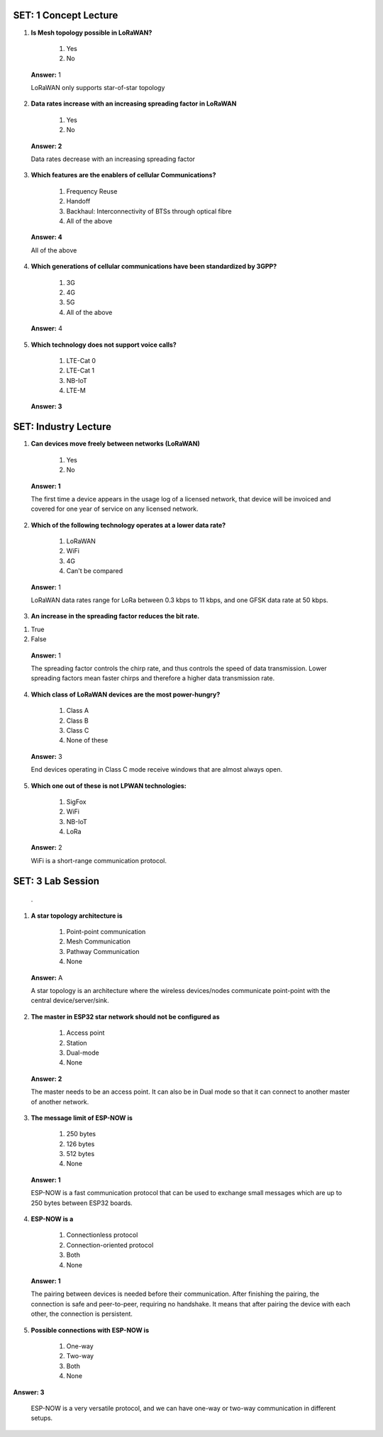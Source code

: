 ------------------------
SET: 1 Concept Lecture
------------------------


1. **Is Mesh topology possible in LoRaWAN?**

    1. Yes

    2. No

..

   **Answer:** 1

   LoRaWAN only supports star-of-star topology

2. **Data rates increase with an increasing spreading factor in
   LoRaWAN**

    1. Yes

    2. No

..

   **Answer: 2**

   Data rates decrease with an increasing spreading factor

3. **Which features are the enablers of cellular Communications?**

    1. Frequency Reuse

    2. Handoff

    3. Backhaul: Interconnectivity of BTSs through optical fibre

    4. All of the above

..

   **Answer: 4**

   All of the above

4. **Which generations of cellular communications have been standardized
   by 3GPP?**

    1. 3G

    2. 4G

    3. 5G

    4. All of the above

..

   **Answer:** 4

5. **Which technology does not support voice calls?**

    1. LTE-Cat 0

    2. LTE-Cat 1

    3. NB-IoT

    4. LTE-M

..

   **Answer: 3**
------------------------
SET: Industry Lecture
------------------------
1. **Can devices move freely between networks (LoRaWAN)**

    1. Yes

    2. No

..

   **Answer: 1**

   The first time a device appears in the usage log of a licensed
   network, that device will be invoiced and covered for one year of
   service on any licensed network.

2. **Which of the following technology operates at a lower data rate?**

    1. LoRaWAN

    2. WiFi

    3. 4G

    4. Can't be compared

..

   **Answer:** 1

   LoRaWAN data rates range for LoRa between 0.3 kbps to 11 kbps, and
   one GFSK data rate at 50 kbps.

3. **An increase in the spreading factor reduces the bit rate.**

1. True

2. False

..

   **Answer:** 1

   The spreading factor controls the chirp rate, and thus controls the
   speed of data transmission. Lower spreading factors mean faster
   chirps and therefore a higher data transmission rate.

4. **Which class of LoRaWAN devices are the most power-hungry?**

    1. Class A

    2. Class B

    3. Class C

    4. None of these

..

   **Answer:** 3

   End devices operating in Class C mode receive windows that are almost
   always open.

5. **Which one out of these is not LPWAN technologies:**

    1. SigFox

    2. WiFi

    3. NB-IoT

    4. LoRa

..

   **Answer:** 2

   WiFi is a short-range communication protocol.

------------------------
SET: 3 Lab Session
------------------------
   .

1. **A star topology architecture is**

    1. Point-point communication

    2. Mesh Communication

    3. Pathway Communication

    4. None

..

   **Answer:** A

   A star topology is an architecture where the wireless devices/nodes
   communicate point-point with the central device/server/sink.

2. **The master in ESP32 star network should not be configured as**

    1. Access point

    2. Station

    3. Dual-mode

    4. None

..

   **Answer: 2**

   The master needs to be an access point. It can also be in Dual mode
   so that it can connect to another master of another network.

3. **The message limit of ESP-NOW is**

    1. 250 bytes

    2. 126 bytes

    3. 512 bytes

    4. None

..

   **Answer: 1**

   ESP-NOW is a fast communication protocol that can be used to exchange
   small messages which are up to 250 bytes between ESP32 boards.

4. **ESP-NOW is a**

    1. Connectionless protocol

    2. Connection-oriented protocol

    3. Both

    4. None

..

   **Answer: 1**

   The pairing between devices is needed before their communication.
   After finishing the pairing, the connection is safe and peer-to-peer,
   requiring no handshake. It means that after pairing the device with
   each other, the connection is persistent.

5. **Possible connections with ESP-NOW is**

    1. One-way

    2. Two-way

    3. Both

    4. None

**Answer: 3**

   ESP-NOW is a very versatile protocol, and we can have one-way or
   two-way communication in different setups.
